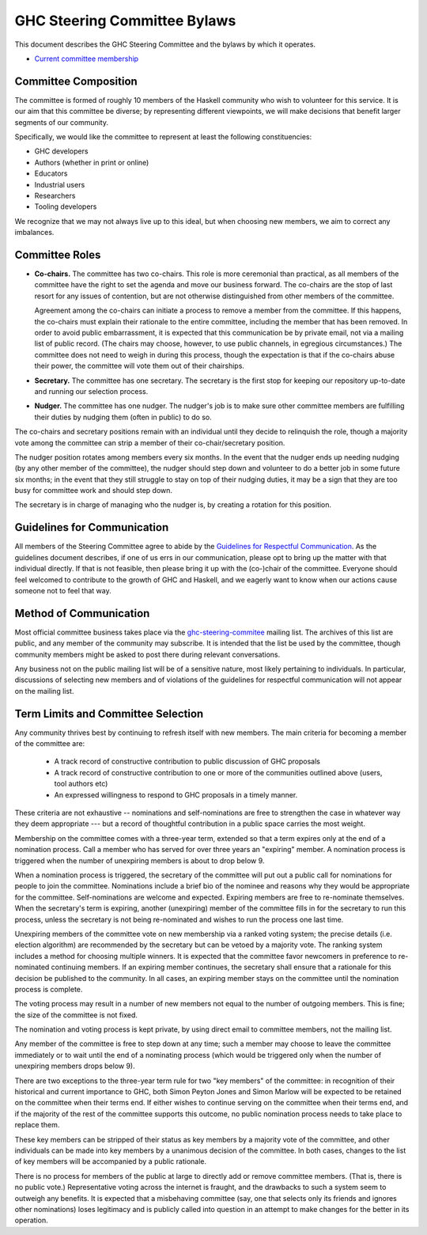 GHC Steering Committee Bylaws
=============================

This document describes the GHC Steering Committee and the
bylaws by which it operates.

* `Current committee membership <https://github.com/ghc-proposals/ghc-proposals/#who-is-the-committee>`_

Committee Composition
---------------------

The committee is formed of roughly 10 members of the Haskell community
who wish to volunteer for this service. It is our aim that this committee
be diverse; by representing different viewpoints, we will make decisions
that benefit larger segments of our community.

Specifically, we would like the committee to represent at least the following
constituencies:

* GHC developers
* Authors (whether in print or online)
* Educators
* Industrial users
* Researchers
* Tooling developers

We recognize that we may not always live up to this ideal, but when
choosing new members, we aim to correct any imbalances.

Committee Roles
---------------

* **Co-chairs.** The committee has two co-chairs. This role is more ceremonial
  than practical, as all members of the committee have the right
  to set the agenda and move our business forward. The co-chairs
  are the stop of last resort for any issues of contention, but are
  not otherwise distinguished from other members of the committee.

  Agreement among the co-chairs can initiate a process to remove a member from
  the committee. If this happens, the co-chairs must explain their rationale
  to the entire committee, including the member that has been removed. In
  order to avoid public embarrassment, it is expected that this communication
  be by private email, not via a mailing list of public record. (The chairs
  may choose, however, to use public channels, in egregious circumstances.)
  The committee does not need to weigh in during this process, though the
  expectation is that if the co-chairs abuse their power, the committee will
  vote them out of their chairships.

* **Secretary.** The committee has one secretary. The secretary is the first stop for keeping
  our repository up-to-date and running our selection process.

* **Nudger.** The committee has one nudger. The nudger's job is to make sure other
  committee members are fulfilling their duties by nudging them (often
  in public) to do so.

The co-chairs and secretary
positions remain with an individual until they decide to relinquish the
role, though a majority vote among the committee can strip a member of
their co-chair/secretary position.

The nudger position rotates among members every six months.
In the event that the nudger ends up needing nudging (by any other member
of the committee), the nudger should step down and volunteer to do a better
job in some future six months; in the event that they still struggle to
stay on top of their nudging duties, it may be a sign that they are too
busy for committee work and should step down.

The secretary is in charge of managing who the nudger is, by creating
a rotation for this position.

Guidelines for Communication
----------------------------

All members of the Steering Committee agree to abide by the
`Guidelines for Respectful Communication <https://github.com/ghc-proposals/ghc-proposals/blob/master/GRC.rst>`_. As the guidelines document
describes, if one of us errs in our communication, please
opt to bring up the matter with that individual directly.
If that is not feasible, then please bring it up with the
(co-)chair of the committee. Everyone should feel welcomed
to contribute to the growth of GHC and Haskell, and we eagerly
want to know when our actions cause someone not to feel that
way.

Method of Communication
-----------------------

Most official committee business takes place via the
`ghc-steering-commitee <https://mail.haskell.org/mailman/listinfo/ghc-steering-committee>`_ mailing list. The archives of this list are public, and
any member of the community may subscribe. It is intended that the list
be used by the committee, though community members might be asked
to post there during relevant conversations.

Any business not on the public mailing list will be of a sensitive nature,
most likely pertaining to individuals. In particular, discussions of selecting
new members and of violations of the guidelines for respectful communication
will not appear on the mailing list.

Term Limits and Committee Selection
-----------------------------------

Any community thrives best by continuing to refresh itself with new members.
The main criteria for becoming a member of the committee are:

 * A track record of constructive contribution to public discussion of GHC proposals
 * A track record of constructive contribution to one or more of the communities outlined above (users, tool authors etc)
 * An expressed willingness to respond to GHC proposals in a timely manner.

These criteria are not exhaustive -- nominations and self-nominations are free
to strengthen the case in whatever way they deem appropriate --- but a record
of thoughtful contribution in a public space carries the most weight.

Membership on the committee comes with a three-year term, extended so
that a term expires only at the end of a nomination process. Call a
member who has served for over three years an "expiring" member.
A nomination process is triggered when the number of unexpiring members is
about to drop below 9.

When a nomination process is triggered, the secretary of
the committee will put out a public call for nominations for people to join
the committee. Nominations include a brief
bio of the nominee and reasons why they would be appropriate for the
committee. Self-nominations are welcome and expected. Expiring members are
free to re-nominate themselves. When the secretary's
term is expiring,
another (unexpiring) member of the committee
fills in for the secretary to run this process, unless the secretary is not
being re-nominated and wishes to run the process one last time.

Unexpiring members of the committee vote on new membership via a ranked voting
system; the precise details (i.e. election algorithm) are recommended by the
secretary but can be vetoed by a majority vote. The ranking system includes a
method for choosing multiple winners. It is expected that the committee
favor newcomers in preference to re-nominated continuing members. If
an expiring member continues, the secretary shall ensure that a
rationale for this decision be published to the community. In all cases,
an expiring member stays on the committee until the nomination process is complete.

The voting process may result in a number of new members not equal to
the number of outgoing members. This is fine; the size of the committee
is not fixed.

The nomination and voting process is kept private, by using direct
email to committee members, not the mailing list. 

Any member of the committee is free to step down at any time; such a member
may choose to leave the committee immediately or to wait until the
end of a nominating process (which would be triggered only when the number
of unexpiring members drops below 9).

There are two exceptions to the three-year term rule for two "key members"
of the committee: in recognition of
their historical and current importance to GHC, both Simon Peyton Jones
and Simon Marlow will be expected to be retained on the committee when
their terms end. If either wishes to continue serving on the committee
when their terms end, and if the majority of the rest of the committee supports this outcome,
no public nomination process needs to take place to replace them.

These key members can be stripped of their status as key members by a
majority vote of the committee, and other individuals can be made into
key members by a unanimous decision of the committee. In both cases,
changes to the list of key members will be accompanied by a public
rationale.

There is no process for members of the public at large to
directly add or remove committee members. (That is, there is no public
vote.) Representative voting across the internet is fraught, and the
drawbacks to such a system seem to outweigh any benefits. It is expected
that a misbehaving committee (say, one that selects only its friends and
ignores other nominations) loses legitimacy and is publicly called into
question in an attempt to make changes for the better in its operation.
